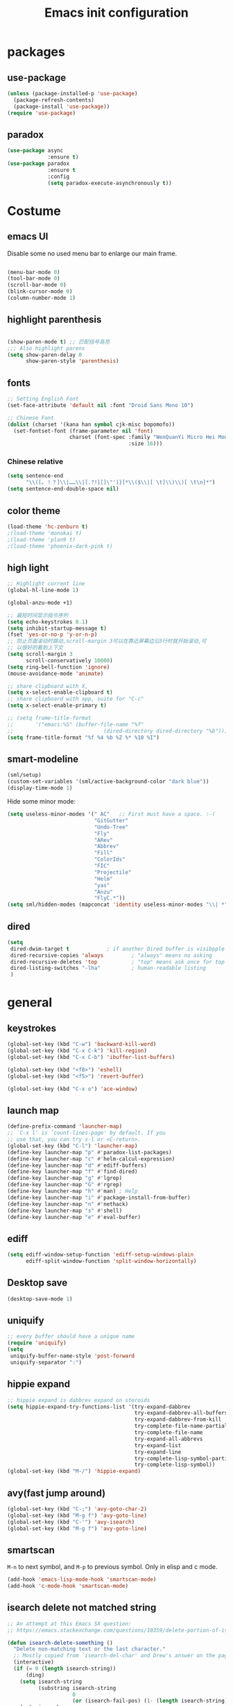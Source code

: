 #+OPTIONS: toc:4 h:4
#+TITLE: Emacs init configuration

* packages
** use-package
   #+BEGIN_SRC emacs-lisp
     (unless (package-installed-p 'use-package)
       (package-refresh-contents)
       (package-install 'use-package))
     (require 'use-package)
   #+END_SRC

** paradox
    #+BEGIN_SRC emacs-lisp
      (use-package async
                   :ensure t)
      (use-package paradox
                   :ensure t
                   :config
                   (setq paradox-execute-asynchronously t))
    #+END_SRC
* Costume
** emacs UI
   Disable some no used menu bar to enlarge our main frame.

   #+BEGIN_SRC emacs-lisp

     (menu-bar-mode 0)
     (tool-bar-mode 0)
     (scroll-bar-mode 0)
     (blink-cursor-mode 0)
     (column-number-mode 1)

   #+END_SRC
** highlight parenthesis

   #+BEGIN_SRC emacs-lisp

     (show-paren-mode t) ;; 匹配括号高亮
     ;;; Also highlight parens  
     (setq show-paren-delay 0  
           show-paren-style 'parenthesis)

   #+END_SRC
** fonts
   #+BEGIN_SRC emacs-lisp
     ;; Setting English Font
     (set-face-attribute 'default nil :font "Droid Sans Mono 10") 

     ;; Chinese Font
     (dolist (charset '(kana han symbol cjk-misc bopomofo))
       (set-fontset-font (frame-parameter nil 'font)
                         charset (font-spec :family "WenQuanYi Micro Hei Mono"
                                            :size 16)))
   #+END_SRC
*** Chinese relative
    #+BEGIN_SRC emacs-lisp
      (setq sentence-end
            "\\([。！？]\\|……\\|[.?!][]\"')}]*\\($\\|[ \t]\\)\\)[ \t\n]*") 
      (setq sentence-end-double-space nil)
    #+END_SRC
** color theme
   #+BEGIN_SRC emacs-lisp
     (load-theme 'hc-zenburn t)
     ;(load-theme 'monokai t)
     ;(load-theme 'plan9 t)
     ;(load-theme 'phoenix-dark-pink t)
   #+END_SRC
  
** high light
   #+BEGIN_SRC emacs-lisp
     ;; Highlight current line
     (global-hl-line-mode 1)

     (global-anzu-mode +1)

     ;; 最短时间显示指令序列
     (setq echo-keystrokes 0.1)
     (setq inhibit-startup-message t)
     (fset 'yes-or-no-p 'y-or-n-p)
     ;; 防止页面滚动时跳动,scroll-margin 3可以在靠近屏幕边沿3行时就开始滚动,可
     ;; 以很好的看到上下文
     (setq scroll-margin 3
           scroll-conservatively 10000)
     (setq ring-bell-function 'ignore)
     (mouse-avoidance-mode 'animate)

     ;; share clipboard with X, 
     (setq x-select-enable-clipboard t)
     ;; share clipboard with app, suite for "C-c"
     (setq x-select-enable-primary t)

     ;; (setq frame-title-format
     ;;       '("emacs:%S" (buffer-file-name "%f"
     ;;                             (dired-directory dired-directory "%b"))))
     (setq frame-title-format "%f %4 %b %Z %* %10 %I")
   #+END_SRC
** smart-modeline
   #+BEGIN_SRC emacs-lisp
     (sml/setup)
     (custom-set-variables '(sml/active-background-color "dark blue"))
     (display-time-mode 1)
   #+END_SRC

   Hide some minor mode:
   #+BEGIN_SRC emacs-lisp
     (setq useless-minor-modes '(" AC"   ;; First must have a space. :-(
                                 "GitGutter"
                                 "Undo-Tree"
                                 "Fly"
                                 "ARev"
                                 "Abbrev"
                                 "Fill"
                                 "ColorIds"
                                 "FIC"
                                 "Projectile"
                                 "Helm"
                                 "yas"
                                 "Anzu"
                                 "FlyC.*"))
     (setq sml/hidden-modes (mapconcat 'identity useless-minor-modes "\\| *"))
   #+END_SRC
** dired
   #+BEGIN_SRC emacs-lisp
     (setq
      dired-dwim-target t            ; if another Dired buffer is visibpple in another window, use that directory as target for Rename/Copy
      dired-recursive-copies 'always         ; "always" means no asking
      dired-recursive-deletes 'top           ; "top" means ask once for top level directory
      dired-listing-switches "-lha"          ; human-readable listing
      )
   #+END_SRC
* general
** keystrokes
   #+BEGIN_SRC emacs-lisp
     (global-set-key (kbd "C-w") 'backward-kill-word)
     (global-set-key (kbd "C-x C-k") 'kill-region)
     (global-set-key (kbd "C-x C-b") 'ibuffer-list-buffers)

     (global-set-key (kbd "<f8>") 'eshell)
     (global-set-key (kbd "<f5>") 'revert-buffer)

     (global-set-key (kbd "C-x o") 'ace-window)
   #+END_SRC
** launch map
   #+BEGIN_SRC emacs-lisp
     (define-prefix-command 'launcher-map)
     ;; `C-x l' is `count-lines-page' by default. If you
     ;; use that, you can try s-l or <C-return>.
     (global-set-key (kbd "C-l") 'launcher-map)
     (define-key launcher-map "p" #'paradox-list-packages)
     (define-key launcher-map "c" #'helm-calcul-expression)
     (define-key launcher-map "d" #'ediff-buffers)
     (define-key launcher-map "f" #'find-dired)
     (define-key launcher-map "g" #'lgrep)
     (define-key launcher-map "G" #'rgrep)
     (define-key launcher-map "h" #'man) ; Help
     (define-key launcher-map "i" #'package-install-from-buffer)
     (define-key launcher-map "n" #'nethack)
     (define-key launcher-map "s" #'shell)
     (define-key launcher-map "e" #'eval-buffer)
   #+END_SRC
** ediff
   #+BEGIN_SRC emacs-lisp
     (setq ediff-window-setup-function 'ediff-setup-windows-plain
           ediff-split-window-function 'split-window-horizontally)
   #+END_SRC
** Desktop save
   #+BEGIN_SRC emacs-lisp
     (desktop-save-mode 1)
   #+END_SRC
** uniquify
   #+BEGIN_SRC emacs-lisp
     ;; every buffer should have a unique name 
     (require 'uniquify)
     (setq
      uniquify-buffer-name-style 'post-forward
      uniquify-separator ":")

   #+END_SRC
** hippie expand
   #+BEGIN_SRC emacs-lisp
     ;; hippie expand is dabbrev expand on steroids
     (setq hippie-expand-try-functions-list '(try-expand-dabbrev
                                              try-expand-dabbrev-all-buffers
                                              try-expand-dabbrev-from-kill
                                              try-complete-file-name-partially
                                              try-complete-file-name
                                              try-expand-all-abbrevs
                                              try-expand-list
                                              try-expand-line
                                              try-complete-lisp-symbol-partially
                                              try-complete-lisp-symbol))
     (global-set-key (kbd "M-/") 'hippie-expand)
   #+END_SRC
** avy(fast jump around)
   #+BEGIN_SRC emacs-lisp
     (global-set-key (kbd "C-;") 'avy-goto-char-2)
     (global-set-key (kbd "M-g f") 'avy-goto-line)
     (global-set-key (kbd "C-'") 'avy-isearch)
     (global-set-key (kbd "M-g f") 'avy-goto-line)
   #+END_SRC
** smartscan
   =M-n= to next symbol, and =M-p= to previous symbol.
   Only in elisp and c mode.

   #+BEGIN_SRC emacs-lisp 
     (add-hook 'emacs-lisp-mode-hook 'smartscan-mode)
     (add-hook 'c-mode-hook 'smartscan-mode)
   #+END_SRC
** isearch delete not matched string
   #+BEGIN_SRC emacs-lisp
     ;; An attempt at this Emacs SX question:
     ;; https://emacs.stackexchange.com/questions/10359/delete-portion-of-isearch-string-that-does-not-match-or-last-char-if-complete-m

     (defun isearch-delete-something ()
       "Delete non-matching text or the last character."
       ;; Mostly copied from `isearch-del-char' and Drew's answer on the page above
       (interactive)
       (if (= 0 (length isearch-string))
           (ding)
         (setq isearch-string
               (substring isearch-string
                          0
                          (or (isearch-fail-pos) (1- (length isearch-string)))))
         (setq isearch-message
               (mapconcat #'isearch-text-char-description isearch-string "")))
       (if isearch-other-end (goto-char isearch-other-end))
       (isearch-search)
       (isearch-push-state)
       (isearch-update))

     (define-key isearch-mode-map (kbd "<backspace>") 
       #'isearch-delete-something)

   #+END_SRC
** hungry delete
   #+BEGIN_SRC emacs-lisp
     (require 'hungry-delete)
     (global-hungry-delete-mode)    
   #+END_SRC
** winner-mode
   #+BEGIN_SRC emacs-lisp
     (winner-mode 1)
   #+END_SRC
* emacs extension
** find file as root
   #+BEGIN_SRC emacs-lisp
     (defun find-file-as-root ()
       "Like `ido-find-file, but automatically edit the file with
          root-(point)rivileges (using tramp/sudo), if the file is not writable by
          user."
       (interactive)
       (let ((file (ido-read-file-name "Edit as root: ")))
         (unless (file-writable-p file)
           (setq file (concat "/sudo:root@localhost:" file)))
         (find-file file)))

     (global-set-key (kbd "C-x F") 'find-file-as-root)
   #+END_SRC
** beacon-mode
   #+BEGIN_SRC emacs-lisp
     (use-package beacon
       :ensure t
       :diminish beacon-mode
       :init
       (beacon-mode 1)
       (setq beacon-push-mark 35)
       (setq beacon-color "#666600"))
   #+END_SRC
** rainbow delimiters
   #+BEGIN_SRC emacs-lisp
     (add-hook 'emacs-lisp-mode-hook 'rainbow-delimiters-mode)
     (add-hook 'c-mode-hook 'rainbow-delimiters-mode)
   #+END_SRC

** expand-region
   #+BEGIN_SRC emacs-lisp
     (require 'expand-region)
     (global-set-key (kbd "C-=") 'er/expand-region)
   #+END_SRC
   
** smart move to beginning of line
   #+BEGIN_SRC emacs-lisp
     (defun my/smarter-move-beginning-of-line (arg)
       "Move point back to indentation of beginning of line.

     Move point to the first non-whitespace character on this line.
     If point is already there, move to the beginning of the line.
     Effectively toggle between the first non-whitespace character and
     the beginning of the line.

     If ARG is not nil or 1, move forward ARG - 1 lines first.  If
     point reaches the beginning or end of the buffer, stop there."
       (interactive "^p")
       (setq arg (or arg 1))

       ;; Move lines first
       (when (/= arg 1)
         (let ((line-move-visual nil))
           (forward-line (1- arg))))

       (let ((orig-point (point)))
         (back-to-indentation)
         (when (= orig-point (point))
           (move-beginning-of-line 1))))

     ;; remap C-a to `smarter-move-beginning-of-line'
     (global-set-key [remap move-beginning-of-line]
                     'my/smarter-move-beginning-of-line)
   #+END_SRC

** smart v/h split
   #+BEGIN_SRC emacs-lisp
     (defun my/vsplit-last-buffer (prefix)
       "Split the window vertically and display the previous buffer."
       (interactive "p")
       (split-window-vertically)
       (other-window 1 nil)
       (if (= prefix 1)
           (switch-to-next-buffer)))
     (defun my/hsplit-last-buffer (prefix)
       "Split the window horizontally and display the previous buffer."
       (interactive "p")
       (split-window-horizontally)
       (other-window 1 nil)
       (if (= prefix 1) (switch-to-next-buffer)))

     (global-set-key (kbd "C-x 2") 'my/vsplit-last-buffer)
     (global-set-key (kbd "C-x 3") 'my/hsplit-last-buffer)
   #+END_SRC
** smart copy-line kill-line
   #+BEGIN_SRC emacs-lisp
     ;; Smart copy, if no region active, it simply copy the current whole line
     (defadvice kill-line (before check-position activate)
       (if (member major-mode
                   '(emacs-lisp-mode scheme-mode lisp-mode
                                     c-mode c++-mode objc-mode js-mode
                                     latex-mode plain-tex-mode))
           (if (and (eolp) (not (bolp)))
               (progn (forward-char 1)
                      (just-one-space 0)
                      (backward-char 1)))))

     (defadvice kill-ring-save (before slick-copy activate compile)
       "When called interactively with no active region, copy a single line instead."
       (interactive (if mark-active (list (region-beginning) (region-end))
                      (message "Copied line")
                      (list (line-beginning-position)
                            (line-beginning-position 2)))))

     (defadvice kill-region (before slick-cut activate compile)
       "When called interactively with no active region, kill a single line instead."
       (interactive
        (if mark-active (list (region-beginning) (region-end))
          (list (line-beginning-position)
                (line-beginning-position 2)))))
   
   #+END_SRC
** Hydra
 #+BEGIN_SRC emacs-lisp
   (use-package hydra
     :ensure t
     :init
     (defhydra hydra-zoom (global-map "<f7>")
       "zoom"
       ("+" text-scale-increase "in")
       ("-" text-scale-decrease "out")
       ("_" text-scale-decrease "out")
       ("g" text-scale-increase "in")
       ("l" text-scale-decrease "out"))
     (bind-keys ("C-x C-0" . hydra-zoom/body)
		("C-x C-=" . hydra-zoom/body)
		("C-x C--" . hydra-zoom/body)
		("C-x C-+" . hydra-zoom/body))
     (setq hydra-lv nil))
 #+END_SRC
** ibuffer-vc
   #+BEGIN_SRC emacs-lisp
     (add-hook 'ibuffer-hook
               (lambda ()
                 (ibuffer-vc-set-filter-groups-by-vc-root)
                 (unless (eq ibuffer-sorting-mode 'alphabetic)
                   (ibuffer-do-sort-by-alphabetic))))
     (setq ibuffer-formats
           '((mark modified read-only vc-status-mini " "
                   (name 18 18 :left :elide)
                   " "
                   (size 9 -1 :right)
                   " "
                   (mode 16 16 :left :elide)
                   " "
                   (vc-status 16 16 :left)
                   " "
                   filename-and-process)))
   #+END_SRC
** nyan-mode
   #+BEGIN_SRC emacs-lisp
     (nyan-mode 1)
   #+END_SRC
** Golden Ratio
   #+BEGIN_SRC emacs-lisp
     ;; (setq 'golden-ratio-inhibit-functions 'pl/helm-alive-p)
     ;; (defun pl/helm-alive-p ()
     ;;   (if (boundp 'helm-alive-p)
     ;;       (symbol-value 'helm-alive-p)))

     ;; do not enable golden-raio in thses modes
     (setq golden-ratio-exclude-modes '("ediff-mode"
                                        "helm-mode"
                                        "dired-mode"
                                        "gud-mode"
                                        "gdb-locals-mode"
                                        "gdb-registers-mode"
                                        "gdb-breakpoints-mode"
                                        "gdb-threads-mode"
                                        "gdb-frames-mode"
                                        "gdb-inferior-io-mode"
                                        "gud-mode"
                                        "gdb-inferior-io-mode"
                                        "gdb-disassembly-mode"
                                        "gdb-memory-mode"
                                        "magit-log-mode"
                                        "magit-reflog-mode"
                                        "magit-status-mode"
                                        "IELM"
                                        "eshell-mode" 
                                        "dired-mode"))

     (golden-ratio-mode 1)
     (setq golden-ratio-auto-scale t)
     (add-to-list 'golden-ratio-extra-commands 'ace-window)
   #+END_SRC

* program
** scheme
   #+BEGIN_SRC emacs-lisp
     ;; This is the binary name of my scheme implementation  
     (setq scheme-program-name "scm")
   #+END_SRC

** smartparens 
   #+BEGIN_SRC emacs-lisp 
     ;; Default setup of smartparens
     (require 'smartparens-config)
     (setq sp-autoescape-string-quote nil)

     (defmacro def-pairs (pairs)
       `(progn
       ,@(cl-loop for (key . val) in pairs
               collect
                 `(defun ,(read (concat
                                 "wrap-with-"
                                 (prin1-to-string key)
                                 "s"))
                      (&optional arg)
                    (interactive "p")
                    (sp-wrap-with-pair ,val)))))

     (def-pairs ((paren        . "(")
                 (bracket      . "[")
                 (brace        . "{")
                 (underscores  . "_")
                 (single-quote . "'")
                 (double-quote . "\"")
                 (back-quote   . "`")))

     (define-key smartparens-mode-map (kbd "C-M-a") 'sp-beginning-of-sexp)

     (define-key smartparens-mode-map (kbd "C-M-a") 'sp-beginning-of-sexp)
     (define-key smartparens-mode-map (kbd "C-M-e") 'sp-end-of-sexp)

     (define-key smartparens-mode-map (kbd "C-<down>") 'sp-down-sexp)
     (define-key smartparens-mode-map (kbd "C-<up>")   'sp-up-sexp)
     (define-key smartparens-mode-map (kbd "M-<down>") 'sp-backward-down-sexp)
     (define-key smartparens-mode-map (kbd "M-<up>")   'sp-backward-up-sexp)

     (define-key smartparens-mode-map (kbd "C-M-f") 'sp-forward-sexp)
     (define-key smartparens-mode-map (kbd "C-M-b") 'sp-backward-sexp)

     (define-key smartparens-mode-map (kbd "C-M-n") 'sp-next-sexp)
     (define-key smartparens-mode-map (kbd "C-M-p") 'sp-previous-sexp)

     (define-key smartparens-mode-map (kbd "C-S-f") 'sp-forward-symbol)
     (define-key smartparens-mode-map (kbd "C-S-b") 'sp-backward-symbol)

     (define-key smartparens-mode-map (kbd "C-<right>") 'sp-forward-slurp-sexp)
     (define-key smartparens-mode-map (kbd "M-<right>") 'sp-forward-barf-sexp)
     (define-key smartparens-mode-map (kbd "C-<left>")  'sp-backward-slurp-sexp)
     (define-key smartparens-mode-map (kbd "M-<left>")  'sp-backward-barf-sexp)

     (define-key smartparens-mode-map (kbd "C-M-t") 'sp-transpose-sexp)
     (define-key smartparens-mode-map (kbd "C-M-k") 'sp-kill-sexp)
     (define-key smartparens-mode-map (kbd "C-k")   'sp-kill-hybrid-sexp)
     (define-key smartparens-mode-map (kbd "M-k")   'sp-backward-kill-sexp)
     (define-key smartparens-mode-map (kbd "C-M-w") 'sp-copy-sexp)

     (define-key smartparens-mode-map (kbd "C-M-d") 'delete-sexp)

     (define-key smartparens-mode-map (kbd "M-<backspace>") 'backward-kill-word)
     (define-key smartparens-mode-map (kbd "C-<backspace>") 'sp-backward-kill-word)
     ;([remap sp-backward-kill-word] 'backward-kill-word)


     (define-key smartparens-mode-map (kbd "M-[") 'sp-backward-unwrap-sexp)
     (define-key smartparens-mode-map (kbd "M-]") 'sp-unwrap-sexp)

     (define-key smartparens-mode-map (kbd "C-x C-t") 'sp-transpose-hybrid-sexp)

     (define-key smartparens-mode-map (kbd "C-c (")  'wrap-with-parens)
     (define-key smartparens-mode-map (kbd "C-c [")  'wrap-with-brackets)
     (define-key smartparens-mode-map (kbd "C-c {")  'wrap-with-braces)
     (define-key smartparens-mode-map (kbd "C-c '")  'wrap-with-single-quotes)
     (define-key smartparens-mode-map (kbd"C-c \"") 'wrap-with-double-quotes)
     (define-key smartparens-mode-map (kbd"C-c _")  'wrap-with-underscores)
     (define-key smartparens-mode-map (kbd"C-c `")  'wrap-with-back-quotes)

     (add-hook 'emacs-lisp-mode-hook 'turn-on-smartparens-strict-mode)
     (add-hook 'markdown-mode-hook 'turn-on-smartparens-strict-mode)

   #+END_SRC

** cc-mode
*** c-mode
    #+BEGIN_SRC emacs-lisp
	(defun linux-c-mode()
	;; 将回车代替C-j的功能，换行的同时对齐
	(define-key c-mode-map [return] 'newline-and-indent)
	(interactive)
	;; 设置C程序的对齐风格
	(c-set-style "K&R")
	;; 自动模式，在此种模式下当你键入{时，会自动根据你设置的对齐风格对齐
	(c-toggle-auto-state)
	;; TAB键的宽度
	(setq c-basic-offset 4)
	;; 此模式下，当按Backspace时会删除最多的空格
	(c-toggle-hungry-state)
	;; 在菜单中加入当前Buffer的函数索引
	(imenu-add-menubar-index)
	;; 在状态条上显示当前光标在哪个函数体内部
	(which-function-mode)
	(c-toggle-auto-newline 0)
	(c-set-offset 'inextern-lang 0);;在extern c{} 中正常对齐
	)

      (defun linux-cpp-mode()
	(define-key c++-mode-map [return] 'newline-and-indent)
	(define-key c++-mode-map [(control c) (c)] 'compile)
	(interactive)
	(c-set-style "K&R")
	(c-toggle-auto-state)
	(c-toggle-hungry-state)
	(setq c-basic-offset 4)
	(imenu-add-menubar-index)
	(which-function-mode)
	(c-set-offset 'inextern-lang 0);;在extern c{} 中正常对齐
	)

      ;;c程序风格
      (add-hook 'c-mode-common-hook 'linux-c-mode)


    #+END_SRC

*** hideshow-org
    #+BEGIN_SRC emacs-lisp
      (require 'hideshow-org)
      (add-hook 'c-mode-hook 'hs-org/minor-mode)
    #+END_SRC

** Company Mode
#+BEGIN_SRC emacs-lisp
  (use-package company
    :ensure t
    :diminish company-mode
    :bind ("C-." . company-complete)
    :init
    (global-company-mode 1)
    (add-to-list 'company-backends 'company-c-headers)
    (setq company-backends (delete 'company-semantic company-backends))
    (with-eval-after-load 'company
      (company-flx-mode +1))

    :config
    (bind-keys :map company-active-map
               ("C-n" . company-select-next)
               ("C-p" . company-select-previous)
               ("C-d" . company-show-doc-buffer)
               ("<tab>" . company-complete)))
#+END_SRC

** yasnippet
   #+BEGIN_SRC emacs-lisp
     ;; yasnippet
     ;; should be loaded before auto complete so that they can work together
     (require 'yasnippet)
     (yas-global-mode 1)
   #+END_SRC

** magit
   #+BEGIN_SRC emacs-lisp
     (global-set-key (kbd "C-x g") 'magit-status)
   #+END_SRC

** comment-dwim-2
 #+BEGIN_SRC emacs-lisp 
   (use-package comment-dwim-2
     :ensure t
     :bind ("M-;" . comment-dwim-2))
 #+END_SRC
** aggressive-indent
 #+BEGIN_SRC emacs-lisp
   (use-package aggressive-indent
     :ensure t
     :diminish aggressive-indent-mode
     :init
     (global-aggressive-indent-mode 1)
     (add-to-list 'aggressive-indent-excluded-modes 'html-mode)
     (unbind-key "C-c C-q" aggressive-indent-mode-map))
 #+END_SRC
** COMMENT flycheck
   #+BEGIN_SRC emacs-lisp
     (use-package flycheck
       :ensure t
       :diminish flycheck-mode
       :init
       (global-flycheck-mode)
       (setq flycheck-indication-mode 'right-fringe)
  
       (defun my-select-clangcheck-for-checker ()
         "Select clang-check for flycheck's checker."
         (flycheck-set-checker-executable 'c/c++-clangcheck
                                          "/path/to/clang-check")
         (flycheck-select-checker 'c/c++-clangcheck))

       (add-hook 'c-mode-hook #'my-select-clangcheck-for-checker)
       (add-hook 'c++-mode-hook #'my-select-clangcheck-for-checker)

       ;; enable static analysis
       (setq flycheck-clangcheck-analyze t))
   #+END_SRC
** compilation
   #+BEGIN_SRC emacs-lisp
     (defun prelude-colorize-compilation-buffer ()
       "Colorize a compilation mode buffer."
       (interactive)
       ;; we don't want to mess with child modes such as grep-mode, ack, ag, etc
       (when (eq major-mode 'compilation-mode)
         (let ((inhibit-read-only t))
           (ansi-color-apply-on-region (point-min) (point-max)))))

     ;; setup compilation-mode used by `compile' command
     (require 'compile)
     (setq compilation-ask-about-save nil          ; Just save before compiling
           compilation-always-kill t               ; Just kill old compile processes before starting the new one
           compilation-scroll-output 'first-error) ; Automatically scroll to first
     (global-set-key (kbd "<f5>") 'compile)

   #+END_SRC
** Makefile
   #+BEGIN_SRC emacs-lisp
     (add-to-list 'auto-mode-alist '("[Mm]akefile*" . makefile-gmake-mode))
     (defun prelude-makefile-mode-defaults ()
       (whitespace-toggle-options '(tabs))
       (setq indent-tabs-mode t ))

     (setq prelude-makefile-mode-hook 'prelude-makefile-mode-defaults)

     (add-hook 'makefile-mode-hook (lambda ()
                                     (run-hooks 'prelude-makefile-mode-hook)))
   #+END_SRC
* helm
** helm-gtags
   #+BEGIN_SRC emacs-lisp
     ;; Enable helm-gtags-mode
     (add-hook 'c-mode-hook 'helm-gtags-mode)
     (add-hook 'c++-mode-hook 'helm-gtags-mode)
     (add-hook 'asm-mode-hook 'helm-gtags-mode)

     ;; Set key bindings
     (eval-after-load "helm-gtags"
       '(progn
          (define-key helm-gtags-mode-map (kbd "M-t") 'helm-gtags-find-tag)
          (define-key helm-gtags-mode-map (kbd "M-r") 'helm-gtags-find-rtag)
          (define-key helm-gtags-mode-map (kbd "M-s") 'helm-gtags-find-symbol)
          (define-key helm-gtags-mode-map (kbd "M-g M-p") 'helm-gtags-parse-file)
          (define-key helm-gtags-mode-map (kbd "C-c <") 'helm-gtags-previous-history)
          (define-key helm-gtags-mode-map (kbd "C-c >") 'helm-gtags-next-history)
          (define-key helm-gtags-mode-map (kbd "M-,") 'helm-gtags-pop-stack)))
   #+END_SRC
** swoop
   #+BEGIN_SRC emacs-lisp
     (require 'helm-swoop)

     ;; Change keybinds to whatever you like :)
     (global-set-key (kbd "M-i") 'helm-swoop)
     (global-set-key (kbd "M-I") 'helm-swoop-back-to-last-point)
     (global-set-key (kbd "C-c M-i") 'helm-multi-swoop)
     (global-set-key (kbd "C-x M-i") 'helm-multi-swoop-all)

   #+END_SRC
** helm settings
   #+BEGIN_SRC emacs-lisp
     (require 'helm)
     (require 'helm-config)
     ;; The default "C-x c" is quite close to "C-x C-c", which quits Emacs.
     ;; Changed to "C-c h". Note: We must set "C-c h" globally, because we
     ;; cannot change `helm-command-prefix-key' once `helm-config' is loaded.
     (global-set-key (kbd "C-c h") 'helm-command-prefix)
     (global-unset-key (kbd "C-x c"))

     (define-key helm-map (kbd "<tab>") 'helm-execute-persistent-action) ; rebind tab to run persistent action
     (define-key helm-map (kbd "C-i") 'helm-execute-persistent-action) ; make TAB works in terminal
     (define-key helm-map (kbd "C-z")  'helm-select-action) ; list actions using C-z

     (when (executable-find "curl")
       (setq helm-google-suggest-use-curl-p t))

     (setq helm-split-window-in-side-p           t ; open helm buffer inside current window, not occupy whole other window
           helm-move-to-line-cycle-in-source     t ; move to end or beginning of source when reaching top or bottom of source.
           helm-ff-search-library-in-sexp        t ; search for library in `require' and `declare-function' sexp.
           helm-scroll-amount                    8 ; scroll 8 lines other window using M-<next>/M-<prior>
           helm-ff-file-name-history-use-recentf t)

     (helm-mode 1)

     (helm-flx-mode +1)
     (require 'helm-fuzzier)
     (helm-fuzzier-mode 1)

     (setq helm-M-x-fuzzy-match t) ;; optional fuzzy matching for helm-M-x
     (setq helm-buffers-fuzzy-matching t
           helm-recentf-fuzzy-match    t)

     (global-set-key (kbd "M-x") 'helm-M-x)
     (global-set-key (kbd "C-x y") 'helm-show-kill-ring)
     (global-set-key (kbd "C-x b") 'helm-mini)
     (global-set-key (kbd "C-x C-f") 'helm-find-files)

     (when (executable-find "ack-grep")
       (setq helm-grep-default-command "ack-grep -Hn --no-group --no-color %e %p %f"
             helm-grep-default-recurse-command "ack-grep -H --no-group --no-color %e %p %f"))

     (global-set-key (kbd "C-h SPC") 'helm-all-mark-rings)
   #+END_SRC

   #+BEGIN_SRC emacs-lisp
   
   #+END_SRC

   List eshell history:
   #+BEGIN_SRC emacs-lisp
     (add-hook 'eshell-mode-hook
               #'(lambda ()
                   (define-key eshell-mode-map (kbd "C-c C-l")  'helm-eshell-history)))
   #+END_SRC
* projectile
  #+BEGIN_SRC emacs-lisp
    (projectile-global-mode)
    (setq projectile-completion-system 'helm)
    (helm-projectile-on)

    (setq projectile-enable-caching t)
  #+END_SRC
* text manipulate
** narrow-or-widen-dwim
   #+BEGIN_SRC emacs-lisp
     (defun narrow-or-widen-dwim (p)
       "If the buffer is narrowed, it widens. Otherwise, it narrows
     intelligently.  Intelligently means: region, org-src-block,
     org-subtree, or defun, whichever applies first.  Narrowing to
     org-src-block actually calls `org-edit-src-code'.

     With prefix P, don't widen, just narrow even if buffer is already
     narrowed."
       (interactive "P")
       (declare (interactive-only))
       (cond ((and (buffer-narrowed-p) (not p)) (widen))
             ((and (boundp 'org-src-mode) org-src-mode (not p))
              (org-edit-src-exit))
             ((region-active-p)
              (narrow-to-region (region-beginning) (region-end)))
             ((derived-mode-p 'org-mode)
              (cond ((ignore-errors (org-edit-src-code)))
                    ((org-at-block-p)
                     (org-narrow-to-block))
                    (t (org-narrow-to-subtree))))
             ((derived-mode-p 'prog-mode) (narrow-to-defun))
             (t (error "Please select a region to narrow to"))))

     (global-set-key (kbd "C-x n") 'narrow-or-widen-dwim)

     ;; (eval-after-load 'org-src
     ;;   '(define-key org-src-mode-map
     ;;      "\C-x\C-s" #'org-edit-src-exit))

   #+END_SRC
** org-mode
*** basic 
    #+BEGIN_SRC emacs-lisp
      (add-to-list 'auto-mode-alist '("\\.txt\\'" . org-mode))

      (require 'org-bullets)
      (add-hook 'org-mode-hook (lambda () (org-bullets-mode 1)))

      (add-hook 'org-mode-hook 'auto-fill-mode)
      ;; Make Org use ido-completing-read for most of its completing prompts.
      (setq org-completion-use-ido t)

      ;; The bottom line issue
      (setq org-use-sub-superscripts (quote {})
            org-export-with-sub-superscripts (quote {})) 

      (require 'org-screenshot)

      ;; (setq org-ellipsis "⤵")
    #+END_SRC
*** babel
    #+BEGIN_SRC emacs-lisp
      ;; active Babel languages
      (org-babel-do-load-languages
       'org-babel-load-languages
       '((R . t)
         (sh . t)
         (dot . t)
         (ditaa . t)
         (python . t)
         (gnuplot . t)
         (plantuml . t)
         (emacs-lisp . t)
         ))

      (setq org-plantuml-jar-path "/home/oscar/.emacs.d/elpa/contrib/scripts/plantuml.jar")
      (setq puml-plantuml-jar-path "/home/oscar/.emacs.d/elpa/contrib/scripts/plantuml.jar")
      (add-to-list 'org-src-lang-modes '("plantuml" . puml))
    #+END_SRC
*** capture
    #+BEGIN_SRC emacs-lisp
          (defvar my/org-basic-task-template "* TODO %^{Task}
      SCHEDULED: %^t
      %<%Y-%m-%d %H:%M>
      :PROPERTIES:
      :Effort: %^{effort|1:00|0:05|0:15|0:30|2:00|4:00}
      :END:
      %?
      " "Basic task data")
      (setq org-capture-templates
            `(("e" "Emacs idea" entry
               (file+headline "~/code/dev/emacs-notes/tasks.org" "Emacs")
               "* TODO %^{Task}"
               :immediate-finish t)
              ("b" "Business task" entry
               (file+headline "~/personal/business.org" "Tasks")
               ,my/org-basic-task-template)
              ("p" "People task" entry
               (file+headline "~/personal/people.org" "Tasks")
               ,my/org-basic-task-template)
              ("j" "Journal entry" plain
               (file+datetree "~/personal/journal.org")
               "%K - %a\n%i\n%?\n"
               :unnarrowed t)
              ("J" "Journal entry with date" plain
               (file+datetree+prompt "~/personal/journal.org")
               "%K - %a\n%i\n%?\n"
               :unnarrowed t)
              ("s" "Journal entry with date, scheduled" entry
               (file+datetree+prompt "~/personal/journal.org")
               "* \n%K - %a\n%t\t%i\n%?\n"
               :unnarrowed t)
              ("dp" "Done - People" entry
               (file+headline "~/personal/people.org" "Tasks")
               "* DONE %^{Task}\nSCHEDULED: %^t\n%?")
              ("q" "Quick note" item
               (file+headline "~/personal/organizer.org" "Quick notes"))
              ("l" "Ledger entries")
              ("lm" "MBNA" plain
               (file "~/personal/ledger")
               "%(org-read-date) %^{Payee}
        Liabilities:MBNA
        Expenses:%^{Account}  $%^{Amount}
      " :immediate-finish t)
              ("ln" "No Frills" plain
               (file "~/personal/ledger")
               "%(let ((org-read-date-prefer-future nil)) (org-read-date)) * No Frills
        Liabilities:MBNA
        Assets:Wayne:Groceries  $%^{Amount}
      " :immediate-finish t)
              ("lc" "Cash" plain
               (file "~/personal/ledger")
               "%(org-read-date) * %^{Payee}
        Expenses:Cash
        Expenses:%^{Account}  %^{Amount}
      ")
              ("B" "Book" entry
               (file+datetree "~/personal/books.org" "Inbox")
               "* %^{Title}  %^g
      %i
      ,*Author(s):* %^{Author} \\\\
      ,*ISBN:* %^{ISBN}

      %?

      ,*Review on:* %^t \\
      %a
      %U"
               :clock-in :clock-resume)
              ("c" "Contact" entry (file "~/personal/contacts.org")
               "* %(org-contacts-template-name)
      :PROPERTIES:
      :EMAIL: %(my/org-contacts-template-email)
      :END:")
              ("n" "Daily note" table-line (file+olp "~/personal/organizer.org" "Daily notes")
               "| %u | %^{Note} |"
               :immediate-finish t)
              ("r" "Notes" entry
               (file+datetree "~/personal/organizer.org")
               "* %?\n\n%i\n"
               )))
      (global-set-key (kbd "C-c c") 'org-capture)
    #+END_SRC
*** latex
    #+BEGIN_SRC emacs-lisp
      ;;
      ;; org-mode setup
      ;;

      (require 'ox-latex)
      (require 'ox-beamer)
      (setq org-latex-coding-system 'utf-8)

      (setf org-latex-default-packages-alist
            (remove '("AUTO" "inputenc" t) org-latex-default-packages-alist))
      (setf org-latex-default-packages-alist
            (remove '("T1" "fontenc" t) org-latex-default-packages-alist))

      (setq org-latex-pdf-process '("xelatex -shell-escape  %f"
                                    "xelatex -shell-escape  %f"))
      (setq org-latex-packages-alist
            '("
              \\hypersetup{ colorlinks,% 
                      linkcolor=blue,% 
                      citecolor=black,%
                      urlcolor=black,%
                      filecolor=black
                     }

              \\usepackage{fontspec}
              \\usepackage{array}
              \\usepackage{xcolor}
              \\definecolor{bg}{rgb}{0.95,0.95,0.95}"))

      (add-to-list 'org-latex-packages-alist '("" "minted"))
      (setq org-latex-listings 'minted)
      (setq org-latex-minted-options
            '(
              ("bgcolor" "bg")
              ("frame" "single")))

      (add-to-list 'org-latex-classes
                   '("article-cn"
                    "\\documentclass[11pt]{article}
                      [DEFAULT-PACKAGES]
                      [PACKAGES]
                      \\XeTeXlinebreaklocale ``zh''
                      \\XeTeXlinebreakskip = 0pt plus 1pt minus 0.1pt
                      \\newcommand\\fontnamehei{WenQuanYi Zen Hei}
                      \\newcommand\\fontnamesong{AR PL UMing CN}
                      \\newcommand\\fontnamekai{AR PL KaitiM GB}
                      \\newcommand\\fontnamemono{FreeMono}
                      \\newcommand\\fontnameroman{FreeSans}
                      \\setmainfont[BoldFont=\\fontnamehei]{\\fontnamesong}
                      \\setsansfont[BoldFont=\\fontnamehei]{\\fontnamekai}
                      \\setmonofont{\\fontnamemono}
                      \\setromanfont[BoldFont=\\fontnamehei]{\\fontnamesong}
                      \\makeatletter
                      \\def\\verbatim@font{\\rmfamily\\small} %verbatim中使用roman字体族
                      \\makeatother"

                    ("\\section{%s}" . "\\section*{%s}")
                    ("\\subsection{%s}" . "\\subsection*{%s}")
                    ("\\subsubsection{%s}" . "\\subsubsection*{%s}")
                    ("\\paragraph{%s}" . "\\paragraph*{%s}")
                    ("\\subparagraph{%s}" . "\\subparagraph*{%s}")))

      (add-to-list 'org-latex-classes
                   '("article-img"
                    "\\documentclass[11pt]{article}
                      [DEFAULT-PACKAGES]
                      [PACKAGES]
                      \\usepackage{geometry}
                      \\geometry{left=1.5cm,right=1.5cm,top=1.5cm,bottom=1.5cm}"
                    ("\\section{%s}" . "\\section*{%s}")
                    ("\\subsection{%s}" . "\\subsection*{%s}")
                    ("\\subsubsection{%s}" . "\\subsubsection*{%s}")
                    ("\\paragraph{%s}" . "\\paragraph*{%s}")
                    ("\\subparagraph{%s}" . "\\subparagraph*{%s}")))
    #+END_SRC
*** publish
    #+BEGIN_SRC emacs-lisp
      (require 'ox-publish)
      (setq org-publish-project-alist
            '(
              ("blog-notes"
               :base-directory "~/gitest/blog/"
               :base-extension "org"
               :publishing-directory "~/gitest/sagebane.github.com/"
               :recursive t
               :exclude "template.org"
               :publishing-function org-html-publish-to-html
               :headline-levels 4
               :auto-preamble t
               :auto-sitemap t                ; Generate sitemap.org automagically...
               :sitemap-filename "sitemap.org"  ; ... call it sitemap.org (it's the default)...
               :sitemap-title "Sitemap"         ; ... with title 'Sitemap'.
               :email "zuijiuru at gmail dot com"
               )
              ("blog-static"
               :base-directory "~/gitest/blog/"
               :base-extension "css\\|js\\|png\\|jpg\\|gif\\|pdf\\|mp3\\|ogg\\|swf"
               :publishing-directory "~/gitest/sagebane.github.com/"
               :recursive t
               :publishing-function org-publish-attachment
               )
              ("blog" :components ("blog-notes" "blog-static"))
              ;;
              ))

    #+END_SRC
*** page
    #+BEGIN_SRC emacs-lisp
      (require 'org-page)

      (setq op/repository-directory "~/gitest/fymen.github.io/")

      (setq op/site-domain "http://fymen.github.io/")
      (setq op/site-main-title "A peacefull heart")
      (setq op/site-sub-title "Free is not free! ----don't know by whom")
      (setq op/personal-github-link "https://github.com/fymen/")
      (setq op/theme 'oscar)
      ;; (setq op/personal-disqus-shortname "kelvinh")
      ;; (setq op/personal-google-analytics-id "UA-41088132-1")
      

      (setq op/category-config-alist
            '(("blog" ;; this is the default configuration
               :show-meta t
               :show-comment t
               :uri-generator op/generate-uri
               :uri-template "/blog/%y/%m/%d/%t/"
               :sort-by :date     ;; how to sort the posts
               :category-index t) ;; generate category index or not
              ("wiki"
               :show-meta t
               :show-comment nil
               :uri-generator op/generate-uri
               :uri-template "/wiki/%t/"
               :sort-by :mod-date
               :category-index t)
              ("index"
               :show-meta nil
               :show-comment nil
               :uri-generator op/generate-uri
               :uri-template "/"
               :sort-by :date
               :category-index nil)
              ("about"
               :show-meta nil
               :show-comment nil
               :uri-generator op/generate-uri
               :uri-template "/about/"
               :sort-by :date
               :category-index nil)))


    #+END_SRC
* eshell
  Press any key to jump back to the prompt:
  #+BEGIN_SRC emacs-lisp
  (setq eshell-scroll-to-bottom-on-input t)
  #+END_SRC

  some alias:
  #+BEGIN_SRC emacs-lisp
    (defalias 'e 'find-file)
    (defalias 'ff 'find-file)
    (defalias 'emacs 'find-file)

    (defalias 'ee 'find-file-other-window)
    (defalias 'ls "ls --color -h --group-directories-first $*")
  #+END_SRC
  
  I will prefer the Unix implementations, like the =find= and =chomd=:
  #+BEGIN_SRC elisp
     (setq eshell-prefer-lisp-functions nil)
  #+END_SRC
  
  Exit eshell:
  #+BEGIN_SRC emacs-lisp
    (defun eshell/x ()
      "Closes the EShell session and gets rid of the EShell window."
      (delete-window)
      (eshell/exit))
  #+END_SRC

  Start eshell in current directory:
  #+BEGIN_SRC emacs-lisp
      (defun eshell-here ()
      "Opens up a new shell in the directory associated with the
    current buffer's file. The eshell is renamed to match that
    directory to make multiple eshell windows easier."
      (interactive)
      (let* ((parent (if (buffer-file-name)
                         (file-name-directory (buffer-file-name))
                       default-directory))
             (height (/ (window-total-height) 3))
             (name   (car (last (split-string parent "/" t)))))
        (split-window-vertically (- height))
        (other-window 1)
        (eshell "new")
        (rename-buffer (concat "*eshell: " name "*"))

        (insert (concat "ls"))
        (eshell-send-input)))

    (global-set-key (kbd "C-^") 'eshell-here)
  #+END_SRC
  
  Stack current command:
  #+BEGIN_SRC emacs-lisp
    (require 'esh-buf-stack)
    (setup-eshell-buf-stack)
    (add-hook 'eshell-mode-hook
              (lambda ()
                (local-set-key
                 (kbd "M-q") 'eshell-push-command)))
  #+END_SRC

* elfeed
  Simple cheatsheet:
  | key | function       |
  |-----+----------------|
  | =r= | mark as read   |
  | =u= | mark as unread |

  #+BEGIN_SRC emacs-lisp
    (global-set-key (kbd "C-x w") 'elfeed)

    (setq elfeed-feeds
          '("http://www.howardism.org/index.xml"     ;; My Blog
            "http://endlessparentheses.com/atom.xml" ;; Emacs Blog
            "http://www.masteringemacs.org/feed/"    ;; Emacs Blog
            "http://emacs-fu.blogspot.com/feeds/posts/default"
            "http://emacsredux.com/atom.xml"         ;; Emacs Blog
            "http://www.lunaryorn.com/feed.atom"     ;; Emacs Blog
            "http://swannodette.github.com/atom.xml" ;; David Nolen, duh.
            "http://batsov.com/atom.xml"             ;; Bozhidar Batsov
            "http://twogreenleaves.org/index.php?feed=rss"

            "https://medium.com/feed/@hlship/"       ;; Programming
            "http://gigasquidsoftware.com/atom.xml"  ;; Clojure
            "http://blog.fogus.me/feed/"      ;; Programming
            "http://steve-yegge.blogspot.com/atom.xml"
            "http://dlessparentheses.com/atom.xml" ;emacs
            "http://feeds.feedburner.com/ruanyifeng"
            "http://feeds.feedburner.com/yizhe" 
            "http://feed.mifengtd.cn/" 
            "http://feed.feedsky.com/tektalk" 
            "http://www.geekonomics10000.com/feed " 
            "http://feeds2.feedburner.com/xumathena" 
            "http://coolshell.cn/feed " 
            "http://www.rkn.io/feed.xml"))    ;; Programming
  #+END_SRC

* stardict
  #+BEGIN_SRC emacs-lisp
    ;; dictionary in emacs
    (global-set-key (kbd "C-c d") 'kid-sdcv-to-buffer)

    (defun kid-sdcv-to-buffer ()
      (interactive)
      (let ((word (if mark-active
                      (buffer-substring-no-properties (region-beginning) (region-end))
                    (current-word nil t))))
        (setq word (read-string
                    (format "Search the dictionary for (default %s): " word) nil nil word))
        (set-buffer (get-buffer-create "*sdcv*"))
        (buffer-disable-undo)
        (erase-buffer)
        (let ((process (start-process-shell-command "sdcv" "*sdcv*" "sdcv" "-n" word)))
          (set-process-sentinel
           process
           (lambda (process signal)
             (when (memq (process-status process) '(exit signal))
               (unless (string= (buffer-name) "*sdcv*")
                 (switch-to-buffer-other-window "*sdcv*")
                 (local-set-key (kbd "d") 'kid-sdcv-to-buffer)
                 (local-set-key (kbd "q") (lambda ()
                                            (interactive)
                                            (bury-buffer)
                                            (unless (null (cdr (window-list))) ; only one window
                                              (delete-window))))
                 ;; (goto-char (point-min))
                 ;; (other-window 1)
                 )))))))
  #+END_SRC

* wubi input method
  #+BEGIN_SRC emacs-lisp
    (add-to-list 'load-path "~/.emacs.d/lisp/emacs-eim/")
    (autoload 'eim-use-package "eim" "Another emacs input method")
    ;; Tooltip 暂时还不好用
    ;; (setq eim-use-tooltip nil)

    (register-input-method
     "eim-wb" "euc-cn" 'eim-use-package
     "五笔" "汉字五笔输入法" "wb.txt")
  #+END_SRC

* COMMENT Not use currently
** fly spell
   #+BEGIN_SRC emacs-lisp :tangle no
     (require 'flyspell-lazy)
     (flyspell-lazy-mode 1)
     (flyspell-mode 1)
   #+END_SRC

** fill column indicator
  #+BEGIN_SRC emacs-lisp 
    ;; Fill column indicator
    (require 'fill-column-indicator)
    (setq fci-rule-color "#111122")
  #+END_SRC
** Ivy and Swiper
   #+BEGIN_SRC emacs-lisp :tangle no
     (use-package swiper
     :ensure t
     :diminish ivy-mode
     :bind (("C-s" . swiper)
            ("C-r" . swiper)
            ("C-c C-r" . ivy-resume))
     :init
     (ivy-mode 1)
     (setq ivy-display-style 'fancy
           ivy-height 4
           ivy-use-virtual-buffers t))

   #+END_SRC

** auto ident after yank
   #+BEGIN_SRC emacs-lisp :tangle no
     (dolist (command '(yank yank-pop))
     (eval
      `(defadvice, command (after indent-region activate)
         (and (not current-prefix-arg)
              (member major-mode
                      '(emacs-lisp-mode lisp-mode clojure-mode scheme-mode
                                        haskell-mode ruby-mode rspec-mode
                                        python-mode c-mode c++-mode objc-mode
                                        latex-mode js-mode plain-tex-mode))
              (let ((mark-even-if-inactive transient-mark-mode))
                (indent-region (region-beginning) (region-end) nil))))))

   #+END_SRC
** smarter comment
   #+BEGIN_SRC emacs-lisp :tangle no
     (defun qiang-comment-dwim-line (&optional arg)
       "Replacement for the comment-dwim command.
     If no region is selected and current line is not blank and
     we are not at the end of the line, then comment current line.
     Replaces default behaviour of comment-dwim,
     when it inserts comment at the end of the line. "

       (interactive "*P")
       (comment-normalize-vars)

       (if (and (not (region-active-p)) (not (looking-at "[ \t]*$")))
           (comment-or-uncomment-region (line-beginning-position) (line-end-position))
         (comment-dwim arg)))


     (global-set-key "\M-;" 'qiang-comment-dwim-line) 
   #+END_SRC

** Automatic Saving
   #+BEGIN_SRC emacs-lisp :tangle no
     (defun auto-save-command ()
       (let* ((basic (and buffer-file-name
                          (buffer-modified-p (current-buffer))
                          (file-writable-p buffer-file-name)
                          (not org-src-mode)))
              (proj (and (projectile-project-p)
                         basic)))
         (if proj 
             (projectile-save-project-buffers)
           (when basic
             (save-buffer)))))

     (defmacro advise-commands (advice-name commands class &rest body)
       "Apply advice named ADVICE-NAME to multiple COMMANDS.
     The body of the advice is in BODY."
       `(progn
          ,@(mapcar (lambda (command)
                      `(defadvice ,command (,class ,(intern (concat (symbol-name command) "-" advice-name)) activate)
                         ,@body))
                    commands)))

     (advise-commands "auto-save"
                      (ido-switch-buffer ace-window magit-status windmove-up windmove-down windmove-left windmove-right mode-line-other-buffer)
                      before
                      (auto-save-command))

     (add-hook 'mouse-leave-buffer-hook 'auto-save-command)
     (add-hook 'focus-out-hook 'auto-save-command)
   #+END_SRC

** multiple cursors
   #+BEGIN_SRC emacs-lisp :tangle no
     (require 'multiple-cursors)
     ;(global-set-key (kbd "C-c c c") 'mc/edit-lines)
     (global-set-key (kbd "C->") 'mc/mark-next-like-this)
     (global-set-key (kbd "C-<") 'mc/mark-previous-like-this)
     (global-set-key (kbd "C-c C-<") 'mc/mark-all-like-this)
   #+END_SRC
** visual regexp
   #+BEGIN_SRC emacs-lisp
     ;; Visual regexp
     (require 'visual-regexp)
     (define-key global-map (kbd "C-c q") 'vr/query-replace)
     (define-key global-map (kbd "C-c r") 'vr/replace)

     (define-key global-map (kbd "C-c m") 'vr/mc-mark)
   #+END_SRC

** auto complete mode
    #+BEGIN_SRC emacs-lisp
      ;; auto complete mode
      ;; should be loaded after yasnippet so that they can work together
      ;(require 'auto-complete-clang)
      ;(define-key c-mode-map (kbd "C-S-<return>") 'ac-complete-clang)

      (require 'auto-complete-config)
      (add-to-list 'ac-dictionary-directories "~/.emacs.d/ac-dict")
      (ac-config-default)
      ;; set the trigger key so that it can work together with yasnippet on tab key,
      ;; if the word exists in yasnippet, pressing tab will cause yasnippet to
      ;; activate, otherwise, auto-complete will
      (ac-set-trigger-key "TAB")
      (ac-set-trigger-key "<tab>")
    #+END_SRC
** proxy
   #+BEGIN_SRC emacs-lisp
     (setq url-proxy-services '(("no_proxy" . "work\\.com")
				("https" . "127.0.0.1:1080")))
   #+END_SRC   

** cscope
   #+BEGIN_SRC emacs-lisp
      (require 'xcscope)
      ;(cscope-setup)
     (add-hook 'c-mode-hook 'cscope-minor-mode)
   #+END_SRC

** ido-mode
   #+BEGIN_SRC emacs-lisp
     ;; Interactively Do Things

     (require 'ido)
     (ido-mode t)
     (ido-everywhere 1)

     (setq ido-enable-prefix nil
           ido-enable-flex-matching t
           ido-case-fold nil
           ido-auto-merge-work-directories-length -1
           ido-create-new-buffer 'always
           ido-use-filename-at-point nil
           ido-max-prospects 10)

     ;; Use ido everywhere
     (require 'ido-ubiquitous)
     (ido-ubiquitous-mode 1)

     (require 'flx-ido)
     (flx-ido-mode 1)
     ;; disable ido faces to see flx highlights.
     (setq ido-use-faces nil)

   #+END_SRC   
** smart M-x
   #+BEGIN_SRC emacs-lisp
     ;; Smart M-x is smart
     (require 'smex)
     (smex-initialize)

     ;; Smart M-x
     (global-set-key (kbd "M-x") 'smex)
     (global-set-key (kbd "M-X") 'smex-major-mode-commands)
     (global-set-key (kbd "C-c C-c M-x") 'execute-extended-command)

   #+END_SRC

** wgrep
   #+BEGIN_SRC emacs-lisp
     (use-package ag
       :ensure t
       :init
       (use-package wgrep
         :ensure t)
       (use-package wgrep-ag
         :ensure t)
       :config
       (bind-keys :map ag-mode-map
                  ("q" . kill-this-buffer))
       (setq ag-highlight-search t))
   #+END_SRC

** diminish minor-mode 
   #+BEGIN_SRC emacs-lisp 
     (require 'diminish)
     (diminish 'abbrev-mode "Abv")
 ;    (diminish 'hs-org/minor-mode)

     (eval-after-load "yasnippet" '(diminish 'yas-minor-mode))
     (eval-after-load "eldoc" '(diminish 'eldoc-mode))
     (eval-after-load "paredit" '(diminish 'paredit-mode))
     (eval-after-load "tagedit" '(diminish 'tagedit-mode))
     (eval-after-load "elisp-slime-nav" '(diminish 'elisp-slime-nav-mode))
     (eval-after-load "skewer-mode" '(diminish 'skewer-mode))
     (eval-after-load "skewer-css" '(diminish 'skewer-css-mode))
     (eval-after-load "skewer-html" '(diminish 'skewer-html-mode))
     (eval-after-load "smartparens" '(diminish 'smartparens-mode))
     (eval-after-load "guide-key" '(diminish 'guide-key-mode))
     (eval-after-load "whitespace-cleanup-mode" '(diminish 'whitespace-cleanup-mode))
     (eval-after-load "subword" '(diminish 'subword-mode))
   #+END_SRC


master
mastermastermastermastermaster
